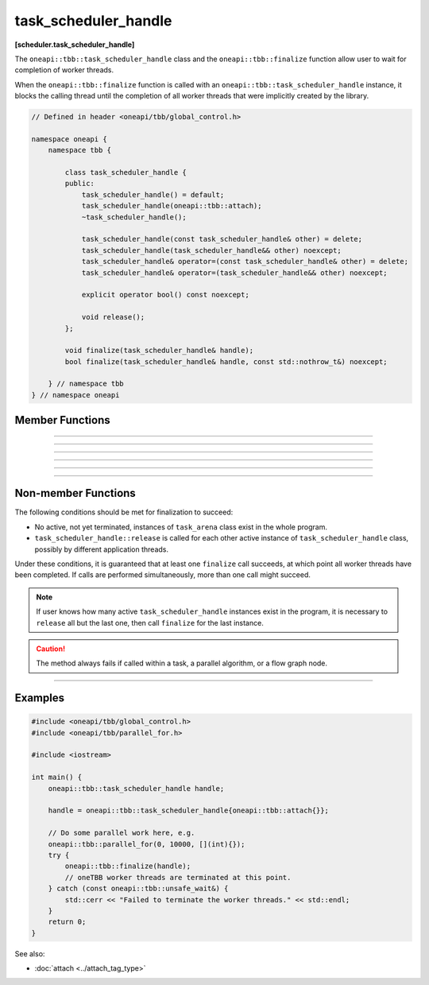 .. SPDX-FileCopyrightText: 2021 Intel Corporation
..
.. SPDX-License-Identifier: CC-BY-4.0

=====================
task_scheduler_handle
=====================
**[scheduler.task_scheduler_handle]**

The ``oneapi::tbb::task_scheduler_handle`` class and the ``oneapi::tbb::finalize`` function allow user to wait for completion of worker threads.

When the ``oneapi::tbb::finalize`` function is called with an ``oneapi::tbb::task_scheduler_handle`` instance, it blocks the calling
thread until the completion of all worker threads that were implicitly created by the library.


.. code:: cpp

    // Defined in header <oneapi/tbb/global_control.h>

    namespace oneapi {
        namespace tbb {

            class task_scheduler_handle {
            public:
                task_scheduler_handle() = default;
                task_scheduler_handle(oneapi::tbb::attach);
                ~task_scheduler_handle();

                task_scheduler_handle(const task_scheduler_handle& other) = delete;
                task_scheduler_handle(task_scheduler_handle&& other) noexcept;
                task_scheduler_handle& operator=(const task_scheduler_handle& other) = delete;
                task_scheduler_handle& operator=(task_scheduler_handle&& other) noexcept;

                explicit operator bool() const noexcept;

                void release();
            };

            void finalize(task_scheduler_handle& handle);
            bool finalize(task_scheduler_handle& handle, const std::nothrow_t&) noexcept;

        } // namespace tbb
    } // namespace oneapi

Member Functions
----------------

.. cpp:function:: task_scheduler_handle()

    **Effects**: Creates an empty instance of the ``task_scheduler_handle`` class that does not contain any references to the task scheduler.
    
-------------------------------------------------------

.. cpp:function:: task_scheduler_handle(oneapi::tbb::attach)

    **Effects**: Creates an instance of the ``task_scheduler_handle`` class that holds a reference to the task scheduler preventing
    its premature destruction.

-------------------------------------------------------

.. cpp:function:: ~task_scheduler_handle()

    **Effects**: Destroys an instance of the ``task_scheduler_handle`` class.
    If not empty, releases a reference to the task scheduler and deactivates an instance of the ``task_scheduler_handle`` class.

-------------------------------------------------------

.. cpp:function:: task_scheduler_handle(task_scheduler_handle&& other) noexcept

    **Effects**: Creates an instance of the ``task_scheduler_handle`` class that references the task scheduler referenced by ``other``. In turn, ``other`` releases its reference to the task scheduler.

-------------------------------------------------------

.. cpp:function:: task_scheduler_handle& operator=(task_scheduler_handle&& other) noexcept

    **Effects**: If not empty, releases a reference to the task scheduler referenced by ``this``. Adds a reference to the task scheduler referenced by ``other``.
    In turn, ``other`` releases its reference to the task scheduler.
    **Returns**: A reference to ``*this``.

-------------------------------------------------------

.. cpp:function:: explicit operator bool() const noexcept

    **Returns**: ``true`` if ``this`` is not empty and refers to some task scheduler; ``false`` otherwise.

-------------------------------------------------------

.. cpp:function:: void release()

    **Effects**: If not empty, releases a reference to the task scheduler and deactivates an instance of the ``task_scheduler_handle``
    class; no effect otherwise. Non-blocking method.

Non-member Functions
--------------------

.. cpp:function:: void finalize(task_scheduler_handle& handle)

    **Effects**: If ``handle`` is not empty, blocks the program execution until all worker threads have been completed; no effect otherwise.
    Throws the ``oneapi::tbb::unsafe_wait`` exception if it is not safe to wait for the completion of the worker threads.

The following conditions should be met for finalization to succeed:

- No active, not yet terminated, instances of ``task_arena`` class exist in the whole program.
- ``task_scheduler_handle::release`` is called for each other active instance of ``task_scheduler_handle`` class, possibly by different application threads.

Under these conditions, it is guaranteed that at least one ``finalize`` call succeeds,
at which point all worker threads have been completed.
If calls are performed simultaneously, more than one call might succeed.

.. note::

    If user knows how many active ``task_scheduler_handle`` instances exist in the program,
    it is necessary to ``release`` all but the last one, then call ``finalize`` for
    the last instance.

.. caution::

  The method always fails if called within a task, a parallel algorithm, or a flow graph node.

-------------------------------------------------------

.. cpp:function:: bool finalize(task_scheduler_handle& handle, const std::nothrow_t&) noexcept

    **Effects**: If ``handle`` is not empty, blocks the program execution until all worker threads have been completed; no effect otherwise.
    Same as above, but returns ``true`` if all worker threads have been completed successfully, or ``false`` if it is not safe to wait for 
    the completion of the worker threads.

Examples
--------

.. code:: cpp

    #include <oneapi/tbb/global_control.h>
    #include <oneapi/tbb/parallel_for.h>

    #include <iostream>

    int main() {
        oneapi::tbb::task_scheduler_handle handle;

        handle = oneapi::tbb::task_scheduler_handle{oneapi::tbb::attach{}};
        
        // Do some parallel work here, e.g.
        oneapi::tbb::parallel_for(0, 10000, [](int){});
        try {
            oneapi::tbb::finalize(handle);
            // oneTBB worker threads are terminated at this point.
        } catch (const oneapi::tbb::unsafe_wait&) {
            std::cerr << "Failed to terminate the worker threads." << std::endl;
        }
        return 0;
    }

See also:

* :doc:`attach <../attach_tag_type>`

